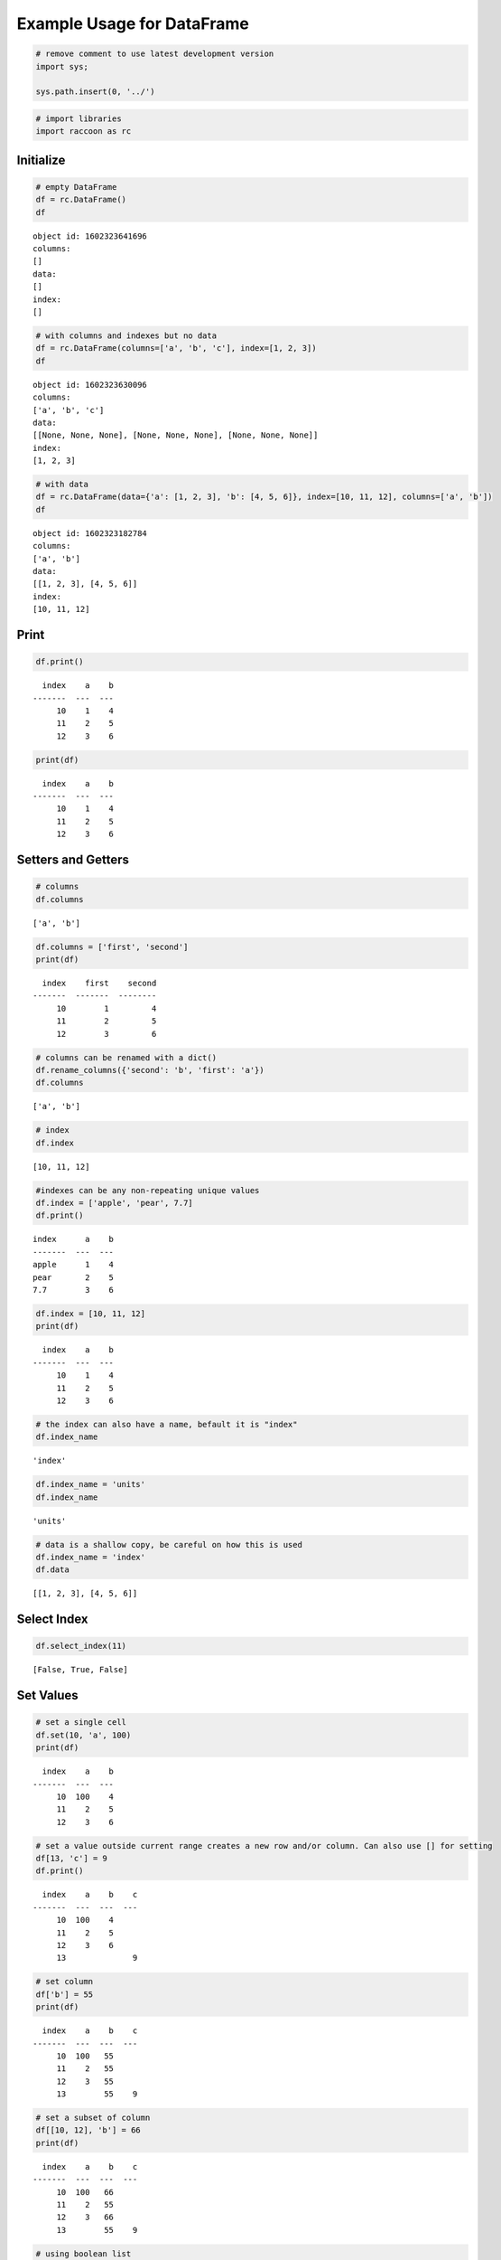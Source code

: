 Example Usage for DataFrame
===========================

.. code:: python

    # remove comment to use latest development version
    import sys;
    
    sys.path.insert(0, '../')

.. code:: python

    # import libraries
    import raccoon as rc

Initialize
----------

.. code:: python

    # empty DataFrame
    df = rc.DataFrame()
    df




.. parsed-literal::

    object id: 1602323641696
    columns:
    []
    data:
    []
    index:
    []



.. code:: python

    # with columns and indexes but no data
    df = rc.DataFrame(columns=['a', 'b', 'c'], index=[1, 2, 3])
    df




.. parsed-literal::

    object id: 1602323630096
    columns:
    ['a', 'b', 'c']
    data:
    [[None, None, None], [None, None, None], [None, None, None]]
    index:
    [1, 2, 3]



.. code:: python

    # with data
    df = rc.DataFrame(data={'a': [1, 2, 3], 'b': [4, 5, 6]}, index=[10, 11, 12], columns=['a', 'b'])
    df




.. parsed-literal::

    object id: 1602323182784
    columns:
    ['a', 'b']
    data:
    [[1, 2, 3], [4, 5, 6]]
    index:
    [10, 11, 12]



Print
-----

.. code:: python

    df.print()


.. parsed-literal::

      index    a    b
    -------  ---  ---
         10    1    4
         11    2    5
         12    3    6
    

.. code:: python

    print(df)


.. parsed-literal::

      index    a    b
    -------  ---  ---
         10    1    4
         11    2    5
         12    3    6
    

Setters and Getters
-------------------

.. code:: python

    # columns
    df.columns




.. parsed-literal::

    ['a', 'b']



.. code:: python

    df.columns = ['first', 'second']
    print(df)


.. parsed-literal::

      index    first    second
    -------  -------  --------
         10        1         4
         11        2         5
         12        3         6
    

.. code:: python

    # columns can be renamed with a dict()
    df.rename_columns({'second': 'b', 'first': 'a'})
    df.columns




.. parsed-literal::

    ['a', 'b']



.. code:: python

    # index
    df.index




.. parsed-literal::

    [10, 11, 12]



.. code:: python

    #indexes can be any non-repeating unique values
    df.index = ['apple', 'pear', 7.7]
    df.print()


.. parsed-literal::

    index      a    b
    -------  ---  ---
    apple      1    4
    pear       2    5
    7.7        3    6
    

.. code:: python

    df.index = [10, 11, 12]
    print(df)


.. parsed-literal::

      index    a    b
    -------  ---  ---
         10    1    4
         11    2    5
         12    3    6
    

.. code:: python

    # the index can also have a name, befault it is "index"
    df.index_name




.. parsed-literal::

    'index'



.. code:: python

    df.index_name = 'units'
    df.index_name




.. parsed-literal::

    'units'



.. code:: python

    # data is a shallow copy, be careful on how this is used
    df.index_name = 'index'
    df.data




.. parsed-literal::

    [[1, 2, 3], [4, 5, 6]]



Select Index
------------

.. code:: python

    df.select_index(11)




.. parsed-literal::

    [False, True, False]



Set Values
----------

.. code:: python

    # set a single cell
    df.set(10, 'a', 100)
    print(df)


.. parsed-literal::

      index    a    b
    -------  ---  ---
         10  100    4
         11    2    5
         12    3    6
    

.. code:: python

    # set a value outside current range creates a new row and/or column. Can also use [] for setting
    df[13, 'c'] = 9
    df.print()


.. parsed-literal::

      index    a    b    c
    -------  ---  ---  ---
         10  100    4
         11    2    5
         12    3    6
         13              9
    

.. code:: python

    # set column
    df['b'] = 55
    print(df)


.. parsed-literal::

      index    a    b    c
    -------  ---  ---  ---
         10  100   55
         11    2   55
         12    3   55
         13        55    9
    

.. code:: python

    # set a subset of column
    df[[10, 12], 'b'] = 66
    print(df)


.. parsed-literal::

      index    a    b    c
    -------  ---  ---  ---
         10  100   66
         11    2   55
         12    3   66
         13        55    9
    

.. code:: python

    # using boolean list
    df.set([True, False, True, False], 'b', [88, 99])
    print(df)


.. parsed-literal::

      index    a    b    c
    -------  ---  ---  ---
         10  100   88
         11    2   55
         12    3   99
         13        55    9
    

.. code:: python

    # setting with slices
    df[12:13, 'a'] = 33
    print(df)


.. parsed-literal::

      index    a    b    c
    -------  ---  ---  ---
         10  100   88
         11    2   55
         12   33   99
         13   33   55    9
    

.. code:: python

    df[10:12, 'c'] = [1, 2, 3]
    print(df)


.. parsed-literal::

      index    a    b    c
    -------  ---  ---  ---
         10  100   88    1
         11    2   55    2
         12   33   99    3
         13   33   55    9
    

.. code:: python

    # append a row, DANGEROUS as there is not validation checking, but can be used for speed
    df.append_row(14, {'a': 44, 'c': 100, 'd': 99})
    print(df)


.. parsed-literal::

      index    a    b    c    d
    -------  ---  ---  ---  ---
         10  100   88    1
         11    2   55    2
         12   33   99    3
         13   33   55    9
         14   44       100   99
    

.. code:: python

    # append rows, again use caution
    df.append_rows([15, 16], {'a': [55, 56], 'd': [100, 101]})
    print(df)


.. parsed-literal::

      index    a    b    c    d
    -------  ---  ---  ---  ---
         10  100   88    1
         11    2   55    2
         12   33   99    3
         13   33   55    9
         14   44       100   99
         15   55            100
         16   56            101
    

Get Values
----------

.. code:: python

    # get a single cell
    df[10, 'a']




.. parsed-literal::

    100



.. code:: python

    # get an entire column
    df['c'].print()


.. parsed-literal::

      index    c
    -------  ---
         10    1
         11    2
         12    3
         13    9
         14  100
         15
         16
    

.. code:: python

    # get list of columns
    df[['a', 'c']].print()


.. parsed-literal::

      index    a    c
    -------  ---  ---
         10  100    1
         11    2    2
         12   33    3
         13   33    9
         14   44  100
         15   55
         16   56
    

.. code:: python

    # get subset of the index
    df[[11, 12, 13], 'b'].print()


.. parsed-literal::

      index    b
    -------  ---
         11   55
         12   99
         13   55
    

.. code:: python

    # get using slices
    df[11:13, 'b'].print()


.. parsed-literal::

      index    b
    -------  ---
         11   55
         12   99
         13   55
    

.. code:: python

    # get a matrix
    df[10:11, ['a', 'c']].print()


.. parsed-literal::

      index    a    c
    -------  ---  ---
         10  100    1
         11    2    2
    

.. code:: python

    # get a column, return as a list
    df.get(columns='a', as_list=True)




.. parsed-literal::

    [100, 2, 33, 33, 44, 55, 56]



.. code:: python

    # get a row and return as a dictionary
    df.get_columns(index=13, columns=['a', 'b'], as_dict=True)




.. parsed-literal::

    {'a': 33, 'b': 55, 'index': 13}



.. code:: python

    # get a row and return as a namedtuple, excluding the index
    df.get_columns(index=13, columns=['a', 'b'], as_namedtuple=True, name="tuplename", include_index=False)




.. parsed-literal::

    tuplename(a=33, b=55)



Set and Get by Location
-----------------------

Locations are the index of the index, in other words the index locations
from 0…len(index)

.. code:: python

    # get a single cell
    df.get_location(2, 'a')




.. parsed-literal::

    33



.. code:: python

    # get an entire row when the columns is None
    print(df.get_location(2))


.. parsed-literal::

      index    a    b    c  d
    -------  ---  ---  ---  ---
         12   33   99    3
    

.. code:: python

    df.get_location(0, ['b', 'c'], as_dict=True)




.. parsed-literal::

    {'b': 88, 'c': 1, 'index': 10}



.. code:: python

    df.get_location(1, as_namedtuple=True, name="tuplename", index=False)




.. parsed-literal::

    tuplename(a=2, b=55, c=2, d=None)



.. code:: python

    df.get_location(-1).print()


.. parsed-literal::

      index    a  b    c      d
    -------  ---  ---  ---  ---
         16   56            101
    

.. code:: python

    df.get_locations(locations=[0, 2]).print()


.. parsed-literal::

      index    a    b    c  d
    -------  ---  ---  ---  ---
         10  100   88    1
         12   33   99    3
    

.. code:: python

    df.set_locations(locations=[0, 2], column='a', values=-9)
    df.print()


.. parsed-literal::

      index    a    b    c    d
    -------  ---  ---  ---  ---
         10   -9   88    1
         11    2   55    2
         12   -9   99    3
         13   33   55    9
         14   44       100   99
         15   55            100
         16   56            101
    

Head and Tail
-------------

.. code:: python

    df.head(2).print()


.. parsed-literal::

      index    a    b    c  d
    -------  ---  ---  ---  ---
         10   -9   88    1
         11    2   55    2
    

.. code:: python

    df.tail(2).print()


.. parsed-literal::

      index    a  b    c      d
    -------  ---  ---  ---  ---
         15   55            100
         16   56            101
    

Delete colunmns and rows
------------------------

.. code:: python

    df.delete_rows([10, 13])
    print(df)


.. parsed-literal::

      index    a    b    c    d
    -------  ---  ---  ---  ---
         11    2   55    2
         12   -9   99    3
         14   44       100   99
         15   55            100
         16   56            101
    

.. code:: python

    df.delete_columns('b')
    print(df)


.. parsed-literal::

      index    a    c    d
    -------  ---  ---  ---
         11    2    2
         12   -9    3
         14   44  100   99
         15   55       100
         16   56       101
    

Convert
-------

.. code:: python

    # return a dict
    df.to_dict()




.. parsed-literal::

    {'index': [11, 12, 14, 15, 16],
     'a': [2, -9, 44, 55, 56],
     'c': [2, 3, 100, None, None],
     'd': [None, None, 99, 100, 101]}



.. code:: python

    # exclude the index
    df.to_dict(index=False)




.. parsed-literal::

    {'a': [2, -9, 44, 55, 56],
     'c': [2, 3, 100, None, None],
     'd': [None, None, 99, 100, 101]}



.. code:: python

    # return an OrderedDict()
    df.to_dict(ordered=True)




.. parsed-literal::

    OrderedDict([('index', [11, 12, 14, 15, 16]),
                 ('a', [2, -9, 44, 55, 56]),
                 ('c', [2, 3, 100, None, None]),
                 ('d', [None, None, 99, 100, 101])])



.. code:: python

    # return a list of just one column
    df['c'].to_list()




.. parsed-literal::

    [2, 3, 100, None, None]



.. code:: python

    # convert to JSON
    string = df.to_json()
    print(string)


.. parsed-literal::

    {"data": {"a": [2, -9, 44, 55, 56], "c": [2, 3, 100, null, null], "d": [null, null, 99, 100, 101]}, "index": [11, 12, 14, 15, 16], "meta_data": {"index_name": "index", "columns": ["a", "c", "d"], "sort": false, "dropin": null}}
    

.. code:: python

    # construct DataFrame from JSON
    df_from_json = rc.DataFrame.from_json(string)
    print(df_from_json)


.. parsed-literal::

      index    a    c    d
    -------  ---  ---  ---
         11    2    2
         12   -9    3
         14   44  100   99
         15   55       100
         16   56       101
    

Sort by Index and Column
------------------------

.. code:: python

    df = rc.DataFrame({'a': [4, 3, 2, 1], 'b': [6, 7, 8, 9]}, index=[25, 24, 23, 22])
    print(df)


.. parsed-literal::

      index    a    b
    -------  ---  ---
         25    4    6
         24    3    7
         23    2    8
         22    1    9
    

.. code:: python

    # sort by index. Sorts are inplace
    df.sort_index()
    print(df)


.. parsed-literal::

      index    a    b
    -------  ---  ---
         22    1    9
         23    2    8
         24    3    7
         25    4    6
    

.. code:: python

    # sort by column
    df.sort_columns('b')
    print(df)


.. parsed-literal::

      index    a    b
    -------  ---  ---
         25    4    6
         24    3    7
         23    2    8
         22    1    9
    

.. code:: python

    # sort by column in reverse order
    df.sort_columns('b', reverse=True)
    print(df)


.. parsed-literal::

      index    a    b
    -------  ---  ---
         22    1    9
         23    2    8
         24    3    7
         25    4    6
    

.. code:: python

    # sorting with a key function is avaialble, see tests for examples

Append
------

.. code:: python

    df1 = rc.DataFrame({'a': [1, 2], 'b': [5, 6]}, index=[1, 2])
    df1.print()


.. parsed-literal::

      index    a    b
    -------  ---  ---
          1    1    5
          2    2    6
    

.. code:: python

    df2 = rc.DataFrame({'b': [7, 8], 'c': [11, 12]}, index=[3, 4])
    print(df2)


.. parsed-literal::

      index    b    c
    -------  ---  ---
          3    7   11
          4    8   12
    

.. code:: python

    df1.append(df2)
    print(df1)


.. parsed-literal::

      index    a    b    c
    -------  ---  ---  ---
          1    1    5
          2    2    6
          3         7   11
          4         8   12
    

Math Methods
------------

.. code:: python

    df = rc.DataFrame({'a': [1, 2, 3], 'b': [2, 8, 9]})

.. code:: python

    # test for equality
    df.equality('a', value=3)




.. parsed-literal::

    [False, False, True]



.. code:: python

    # all math methods can operate on a subset of the index
    df.equality('b', indexes=[1, 2], value=2)




.. parsed-literal::

    [False, False]



.. code:: python

    # add two columns
    df.add('a', 'b')




.. parsed-literal::

    [3, 10, 12]



.. code:: python

    # subtract
    df.subtract('b', 'a')




.. parsed-literal::

    [1, 6, 6]



.. code:: python

    # multiply
    df.multiply('a', 'b', [0, 2])




.. parsed-literal::

    [2, 27]



.. code:: python

    # divide
    df.divide('b', 'a')




.. parsed-literal::

    [2.0, 4.0, 3.0]



Multi-Index
-----------

Raccoon does not have true hierarchical mulit-index capabilities like
Pandas, but attempts to mimic some of the capabilities with the use of
tuples as the index. Raccoon does not provide any checking to make sure
the indexes are all the same length or any other integrity checking.

.. code:: python

    tuples = [('a', 1, 3), ('a', 1, 4), ('a', 2, 3), ('b', 1, 4), ('b', 2, 1), ('b', 3, 3)]
    df = rc.DataFrame({'a': [1, 2, 3, 4, 5, 6]}, index=tuples)
    print(df)


.. parsed-literal::

    index          a
    -----------  ---
    ('a', 1, 3)    1
    ('a', 1, 4)    2
    ('a', 2, 3)    3
    ('b', 1, 4)    4
    ('b', 2, 1)    5
    ('b', 3, 3)    6
    

The select_index method works with tuples by allowing the \* to act as a
wild card for matching.

.. code:: python

    compare = ('a', None, None)
    df.select_index(compare)




.. parsed-literal::

    [True, True, True, False, False, False]



.. code:: python

    compare = ('a', None, 3)
    df.select_index(compare, 'boolean')




.. parsed-literal::

    [True, False, True, False, False, False]



.. code:: python

    compare = (None, 2, None)
    df.select_index(compare, 'value')




.. parsed-literal::

    [('a', 2, 3), ('b', 2, 1)]



.. code:: python

    compare = (None, None, 3)
    df.select_index(compare, 'value')




.. parsed-literal::

    [('a', 1, 3), ('a', 2, 3), ('b', 3, 3)]



.. code:: python

    compare = (None, None, None)
    df.select_index(compare)




.. parsed-literal::

    [True, True, True, True, True, True]



Reset Index
-----------

.. code:: python

    df = rc.DataFrame({'a': [1, 2, 3], 'b': [4, 5, 6]}, columns=['a', 'b'])
    print(df)


.. parsed-literal::

      index    a    b
    -------  ---  ---
          0    1    4
          1    2    5
          2    3    6
    

.. code:: python

    df.reset_index()
    df




.. parsed-literal::

    object id: 1602314513728
    columns:
    ['a', 'b', 'index_0']
    data:
    [[1, 2, 3], [4, 5, 6], [0, 1, 2]]
    index:
    [0, 1, 2]



.. code:: python

    df = rc.DataFrame({'a': [1, 2, 3], 'b': [4, 5, 6]}, columns=['a', 'b'], index=['x', 'y', 'z'], index_name='jelo')
    print(df)


.. parsed-literal::

    jelo      a    b
    ------  ---  ---
    x         1    4
    y         2    5
    z         3    6
    

.. code:: python

    df.reset_index()
    print(df)


.. parsed-literal::

      index    a    b  jelo
    -------  ---  ---  ------
          0    1    4  x
          1    2    5  y
          2    3    6  z
    

.. code:: python

    df = rc.DataFrame({'a': [1, 2, 3], 'b': [4, 5, 6]}, columns=['a', 'b'],
                      index=[('a', 10, 'x'), ('b', 11, 'y'), ('c', 12, 'z')], index_name=('melo', 'helo', 'gelo'))
    print(df)


.. parsed-literal::

    ('melo', 'helo', 'gelo')      a    b
    --------------------------  ---  ---
    ('a', 10, 'x')                1    4
    ('b', 11, 'y')                2    5
    ('c', 12, 'z')                3    6
    

.. code:: python

    df.reset_index()
    print(df)


.. parsed-literal::

      index    a    b  melo      helo  gelo
    -------  ---  ---  ------  ------  ------
          0    1    4  a           10  x
          1    2    5  b           11  y
          2    3    6  c           12  z
    

.. code:: python

    df = rc.DataFrame({'a': [1, 2, 3], 'b': [4, 5, 6]}, columns=['a', 'b'], index=['x', 'y', 'z'], index_name='jelo')
    print(df)


.. parsed-literal::

    jelo      a    b
    ------  ---  ---
    x         1    4
    y         2    5
    z         3    6
    

.. code:: python

    df.reset_index(drop=True)
    print(df)


.. parsed-literal::

      index    a    b
    -------  ---  ---
          0    1    4
          1    2    5
          2    3    6
    

Iterators
---------

.. code:: python

    df = rc.DataFrame({'a': [1, 2, 'c'], 'b': [5, 6, 'd']}, index=[1, 2, 3])

.. code:: python

    for row in df.iterrows():
        print(row)


.. parsed-literal::

    {'index': 1, 'a': 1, 'b': 5}
    {'index': 2, 'a': 2, 'b': 6}
    {'index': 3, 'a': 'c', 'b': 'd'}
    

.. code:: python

    for row in df.itertuples():
        print(row)


.. parsed-literal::

    Raccoon(index=1, a=1, b=5)
    Raccoon(index=2, a=2, b=6)
    Raccoon(index=3, a='c', b='d')
    

Sorted DataFrames
-----------------

DataFrames will be set to sorted by default if no index is given at
initialization. If an index is given at initialization then the
parameter sorted must be set to True

.. code:: python

    df = rc.DataFrame({'a': [3, 5, 4], 'b': [6, 8, 7]}, index=[12, 15, 14], sort=True)

When sorted=True on initialization the data will be sorted by index to
start

.. code:: python

    df.print()


.. parsed-literal::

      index    a    b
    -------  ---  ---
         12    3    6
         14    4    7
         15    5    8
    

.. code:: python

    df[16, 'b'] = 9
    print(df)


.. parsed-literal::

      index    a    b
    -------  ---  ---
         12    3    6
         14    4    7
         15    5    8
         16         9
    

.. code:: python

    df.set(indexes=13, values={'a': 3.5, 'b': 6.5})
    print(df)


.. parsed-literal::

      index    a    b
    -------  ---  ---
         12  3    6
         13  3.5  6.5
         14  4    7
         15  5    8
         16       9
    
